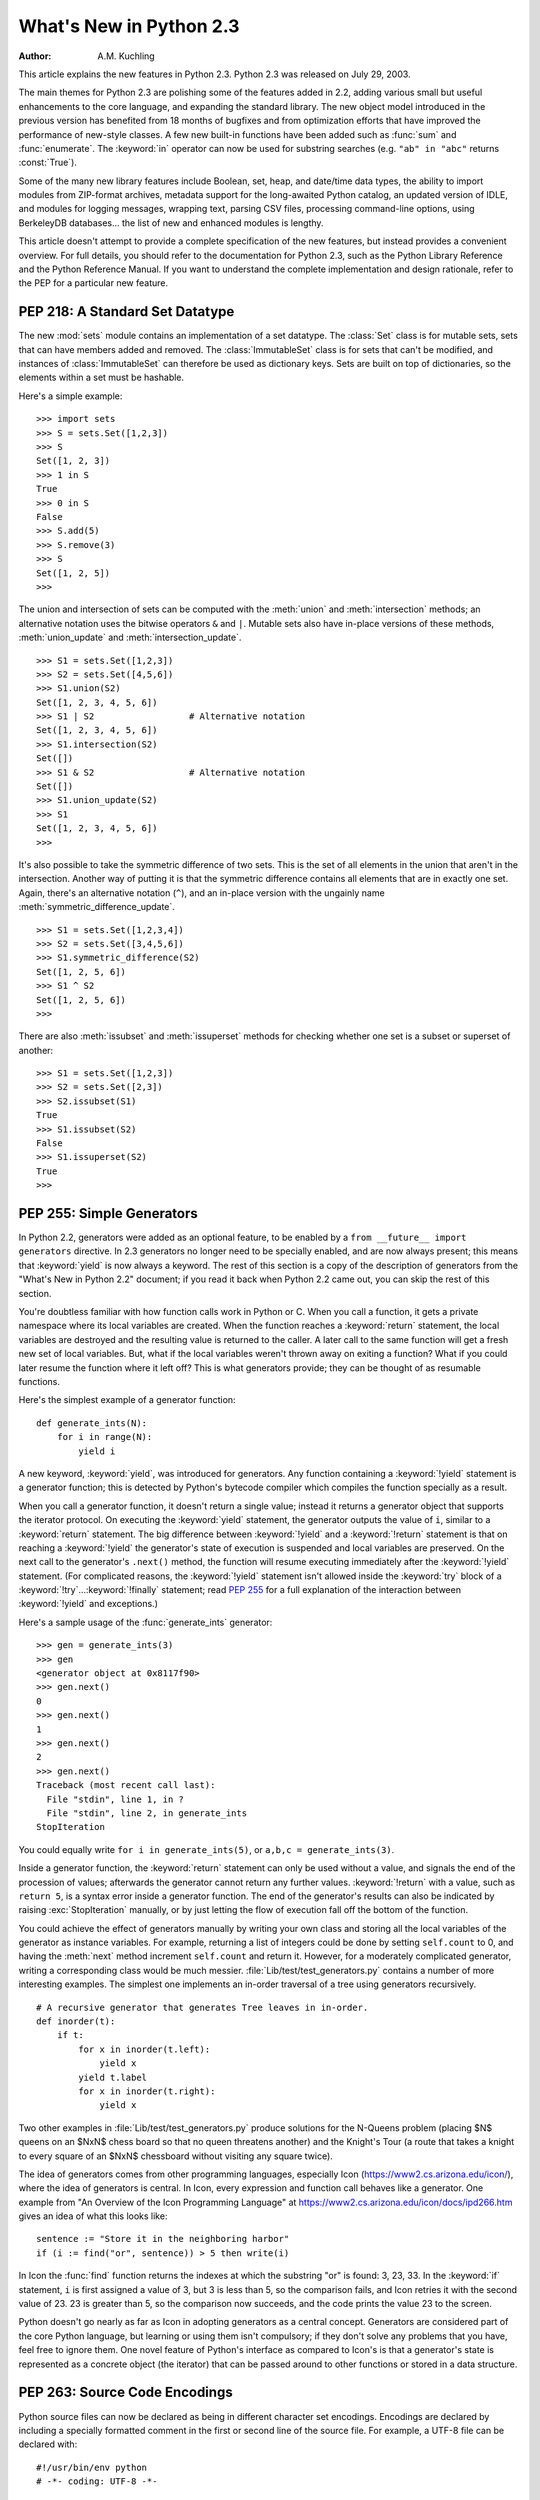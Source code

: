 ****************************
  What's New in Python 2.3
****************************

:Author: A.M. Kuchling

.. |release| replace:: 1.01

.. $Id: whatsnew23.tex 54631 2007-03-31 11:58:36Z georg.brandl $

This article explains the new features in Python 2.3.  Python 2.3 was released
on July 29, 2003.

The main themes for Python 2.3 are polishing some of the features added in 2.2,
adding various small but useful enhancements to the core language, and expanding
the standard library.  The new object model introduced in the previous version
has benefited from 18 months of bugfixes and from optimization efforts that have
improved the performance of new-style classes.  A few new built-in functions
have been added such as :func:`sum` and :func:`enumerate`.  The :keyword:`in`
operator can now be used for substring searches (e.g. ``"ab" in "abc"`` returns
:const:`True`).

Some of the many new library features include Boolean, set, heap, and date/time
data types, the ability to import modules from ZIP-format archives, metadata
support for the long-awaited Python catalog, an updated version of IDLE, and
modules for logging messages, wrapping text, parsing CSV files, processing
command-line options, using BerkeleyDB databases...  the list of new and
enhanced modules is lengthy.

This article doesn't attempt to provide a complete specification of the new
features, but instead provides a convenient overview.  For full details, you
should refer to the documentation for Python 2.3, such as the Python Library
Reference and the Python Reference Manual.  If you want to understand the
complete implementation and design rationale, refer to the PEP for a particular
new feature.

.. ======================================================================


PEP 218: A Standard Set Datatype
================================

The new :mod:`sets` module contains an implementation of a set datatype.  The
:class:`Set` class is for mutable sets, sets that can have members added and
removed.  The :class:`ImmutableSet` class is for sets that can't be modified,
and instances of :class:`ImmutableSet` can therefore be used as dictionary keys.
Sets are built on top of dictionaries, so the elements within a set must be
hashable.

Here's a simple example::

   >>> import sets
   >>> S = sets.Set([1,2,3])
   >>> S
   Set([1, 2, 3])
   >>> 1 in S
   True
   >>> 0 in S
   False
   >>> S.add(5)
   >>> S.remove(3)
   >>> S
   Set([1, 2, 5])
   >>>

The union and intersection of sets can be computed with the :meth:`union` and
:meth:`intersection` methods; an alternative notation uses the bitwise operators
``&`` and ``|``. Mutable sets also have in-place versions of these methods,
:meth:`union_update` and :meth:`intersection_update`. ::

   >>> S1 = sets.Set([1,2,3])
   >>> S2 = sets.Set([4,5,6])
   >>> S1.union(S2)
   Set([1, 2, 3, 4, 5, 6])
   >>> S1 | S2                  # Alternative notation
   Set([1, 2, 3, 4, 5, 6])
   >>> S1.intersection(S2)
   Set([])
   >>> S1 & S2                  # Alternative notation
   Set([])
   >>> S1.union_update(S2)
   >>> S1
   Set([1, 2, 3, 4, 5, 6])
   >>>

It's also possible to take the symmetric difference of two sets.  This is the
set of all elements in the union that aren't in the intersection.  Another way
of putting it is that the symmetric difference contains all elements that are in
exactly one set.  Again, there's an alternative notation (``^``), and an
in-place version with the ungainly name :meth:`symmetric_difference_update`. ::

   >>> S1 = sets.Set([1,2,3,4])
   >>> S2 = sets.Set([3,4,5,6])
   >>> S1.symmetric_difference(S2)
   Set([1, 2, 5, 6])
   >>> S1 ^ S2
   Set([1, 2, 5, 6])
   >>>

There are also :meth:`issubset` and :meth:`issuperset` methods for checking
whether one set is a subset or superset of another::

   >>> S1 = sets.Set([1,2,3])
   >>> S2 = sets.Set([2,3])
   >>> S2.issubset(S1)
   True
   >>> S1.issubset(S2)
   False
   >>> S1.issuperset(S2)
   True
   >>>


.. seealso::

   :pep:`218` - Adding a Built-In Set Object Type
      PEP written by Greg V. Wilson. Implemented by Greg V. Wilson, Alex Martelli, and
      GvR.

.. ======================================================================


.. _section-generators:

PEP 255: Simple Generators
==========================

In Python 2.2, generators were added as an optional feature, to be enabled by a
``from __future__ import generators`` directive.  In 2.3 generators no longer
need to be specially enabled, and are now always present; this means that
:keyword:`yield` is now always a keyword.  The rest of this section is a copy of
the description of generators from the "What's New in Python 2.2" document; if
you read it back when Python 2.2 came out, you can skip the rest of this
section.

You're doubtless familiar with how function calls work in Python or C. When you
call a function, it gets a private namespace where its local variables are
created.  When the function reaches a :keyword:`return` statement, the local
variables are destroyed and the resulting value is returned to the caller.  A
later call to the same function will get a fresh new set of local variables.
But, what if the local variables weren't thrown away on exiting a function?
What if you could later resume the function where it left off?  This is what
generators provide; they can be thought of as resumable functions.

Here's the simplest example of a generator function::

   def generate_ints(N):
       for i in range(N):
           yield i

A new keyword, :keyword:`yield`, was introduced for generators.  Any function
containing a :keyword:`!yield` statement is a generator function; this is
detected by Python's bytecode compiler which compiles the function specially as
a result.

When you call a generator function, it doesn't return a single value; instead it
returns a generator object that supports the iterator protocol.  On executing
the :keyword:`yield` statement, the generator outputs the value of ``i``,
similar to a :keyword:`return` statement.  The big difference between
:keyword:`!yield` and a :keyword:`!return` statement is that on reaching a
:keyword:`!yield` the generator's state of execution is suspended and local
variables are preserved.  On the next call to the generator's ``.next()``
method, the function will resume executing immediately after the
:keyword:`!yield` statement.  (For complicated reasons, the :keyword:`!yield`
statement isn't allowed inside the :keyword:`try` block of a
:keyword:`!try`...\ :keyword:`!finally` statement; read :pep:`255` for a full
explanation of the interaction between :keyword:`!yield` and exceptions.)

Here's a sample usage of the :func:`generate_ints` generator::

   >>> gen = generate_ints(3)
   >>> gen
   <generator object at 0x8117f90>
   >>> gen.next()
   0
   >>> gen.next()
   1
   >>> gen.next()
   2
   >>> gen.next()
   Traceback (most recent call last):
     File "stdin", line 1, in ?
     File "stdin", line 2, in generate_ints
   StopIteration

You could equally write ``for i in generate_ints(5)``, or ``a,b,c =
generate_ints(3)``.

Inside a generator function, the :keyword:`return` statement can only be used
without a value, and signals the end of the procession of values; afterwards the
generator cannot return any further values. :keyword:`!return` with a value, such
as ``return 5``, is a syntax error inside a generator function.  The end of the
generator's results can also be indicated by raising :exc:`StopIteration`
manually, or by just letting the flow of execution fall off the bottom of the
function.

You could achieve the effect of generators manually by writing your own class
and storing all the local variables of the generator as instance variables.  For
example, returning a list of integers could be done by setting ``self.count`` to
0, and having the :meth:`next` method increment ``self.count`` and return it.
However, for a moderately complicated generator, writing a corresponding class
would be much messier. :file:`Lib/test/test_generators.py` contains a number of
more interesting examples.  The simplest one implements an in-order traversal of
a tree using generators recursively. ::

   # A recursive generator that generates Tree leaves in in-order.
   def inorder(t):
       if t:
           for x in inorder(t.left):
               yield x
           yield t.label
           for x in inorder(t.right):
               yield x

Two other examples in :file:`Lib/test/test_generators.py` produce solutions for
the N-Queens problem (placing $N$ queens on an $NxN$ chess board so that no
queen threatens another) and the Knight's Tour (a route that takes a knight to
every square of an $NxN$ chessboard without visiting any square twice).

The idea of generators comes from other programming languages, especially Icon
(https://www2.cs.arizona.edu/icon/), where the idea of generators is central.  In
Icon, every expression and function call behaves like a generator.  One example
from "An Overview of the Icon Programming Language" at
https://www2.cs.arizona.edu/icon/docs/ipd266.htm gives an idea of what this looks
like::

   sentence := "Store it in the neighboring harbor"
   if (i := find("or", sentence)) > 5 then write(i)

In Icon the :func:`find` function returns the indexes at which the substring
"or" is found: 3, 23, 33.  In the :keyword:`if` statement, ``i`` is first
assigned a value of 3, but 3 is less than 5, so the comparison fails, and Icon
retries it with the second value of 23.  23 is greater than 5, so the comparison
now succeeds, and the code prints the value 23 to the screen.

Python doesn't go nearly as far as Icon in adopting generators as a central
concept.  Generators are considered part of the core Python language, but
learning or using them isn't compulsory; if they don't solve any problems that
you have, feel free to ignore them. One novel feature of Python's interface as
compared to Icon's is that a generator's state is represented as a concrete
object (the iterator) that can be passed around to other functions or stored in
a data structure.


.. seealso::

   :pep:`255` - Simple Generators
      Written by Neil Schemenauer, Tim Peters, Magnus Lie Hetland.  Implemented mostly
      by Neil Schemenauer and Tim Peters, with other fixes from the Python Labs crew.

.. ======================================================================


.. _section-encodings:

PEP 263: Source Code Encodings
==============================

Python source files can now be declared as being in different character set
encodings.  Encodings are declared by including a specially formatted comment in
the first or second line of the source file.  For example, a UTF-8 file can be
declared with::

   #!/usr/bin/env python
   # -*- coding: UTF-8 -*-

Without such an encoding declaration, the default encoding used is 7-bit ASCII.
Executing or importing modules that contain string literals with 8-bit
characters and have no encoding declaration will result in a
:exc:`DeprecationWarning` being signalled by Python 2.3; in 2.4 this will be a
syntax error.

The encoding declaration only affects Unicode string literals, which will be
converted to Unicode using the specified encoding.  Note that Python identifiers
are still restricted to ASCII characters, so you can't have variable names that
use characters outside of the usual alphanumerics.


.. seealso::

   :pep:`263` - Defining Python Source Code Encodings
      Written by Marc-André Lemburg and Martin von Löwis; implemented by Suzuki Hisao
      and Martin von Löwis.

.. ======================================================================


PEP 273: Importing Modules from ZIP Archives
============================================

The new :mod:`zipimport` module adds support for importing modules from a
ZIP-format archive.  You don't need to import the module explicitly; it will be
automatically imported if a ZIP archive's filename is added to ``sys.path``.
For example:

.. code-block:: shell-session

   amk@nyman:~/src/python$ unzip -l /tmp/example.zip
   Archive:  /tmp/example.zip
     Length     Date   Time    Name
    --------    ----   ----    ----
        8467  11-26-02 22:30   jwzthreading.py
    --------                   -------
        8467                   1 file
   amk@nyman:~/src/python$ ./python
   Python 2.3 (#1, Aug 1 2003, 19:54:32)
   >>> import sys
   >>> sys.path.insert(0, '/tmp/example.zip')  # Add .zip file to front of path
   >>> import jwzthreading
   >>> jwzthreading.__file__
   '/tmp/example.zip/jwzthreading.py'
   >>>

An entry in ``sys.path`` can now be the filename of a ZIP archive. The ZIP
archive can contain any kind of files, but only files named :file:`\*.py`,
:file:`\*.pyc`, or :file:`\*.pyo` can be imported.  If an archive only contains
:file:`\*.py` files, Python will not attempt to modify the archive by adding the
corresponding :file:`\*.pyc` file, meaning that if a ZIP archive doesn't contain
:file:`\*.pyc` files, importing may be rather slow.

A path within the archive can also be specified to only import from a
subdirectory; for example, the path :file:`/tmp/example.zip/lib/` would only
import from the :file:`lib/` subdirectory within the archive.


.. seealso::

   :pep:`273` - Import Modules from Zip Archives
      Written by James C. Ahlstrom,  who also provided an implementation. Python 2.3
      follows the specification in :pep:`273`,  but uses an implementation written by
      Just van Rossum  that uses the import hooks described in :pep:`302`. See section
      :ref:`section-pep302` for a description of the new import hooks.

.. ======================================================================


PEP 277: Unicode file name support for Windows NT
=================================================

On Windows NT, 2000, and XP, the system stores file names as Unicode strings.
Traditionally, Python has represented file names as byte strings, which is
inadequate because it renders some file names inaccessible.

Python now allows using arbitrary Unicode strings (within the limitations of the
file system) for all functions that expect file names, most notably the
:func:`open` built-in function. If a Unicode string is passed to
:func:`os.listdir`, Python now returns a list of Unicode strings.  A new
function, :func:`os.getcwdu`, returns the current directory as a Unicode string.

Byte strings still work as file names, and on Windows Python will transparently
convert them to Unicode using the ``mbcs`` encoding.

Other systems also allow Unicode strings as file names but convert them to byte
strings before passing them to the system, which can cause a :exc:`UnicodeError`
to be raised. Applications can test whether arbitrary Unicode strings are
supported as file names by checking :attr:`os.path.supports_unicode_filenames`,
a Boolean value.

Under MacOS, :func:`os.listdir` may now return Unicode filenames.


.. seealso::

   :pep:`277` - Unicode file name support for Windows NT
      Written by Neil Hodgson; implemented by Neil Hodgson, Martin von Löwis, and Mark
      Hammond.

.. ======================================================================


.. index::
   single: universal newlines; What's new

PEP 278: Universal Newline Support
==================================

The three major operating systems used today are Microsoft Windows, Apple's
Macintosh OS, and the various Unix derivatives.  A minor irritation of
cross-platform work  is that these three platforms all use different characters to
mark the ends of lines in text files.  Unix uses the linefeed (ASCII character
10), MacOS uses the carriage return (ASCII character 13), and Windows uses a
two-character sequence of a carriage return plus a newline.

Python's file objects can now support end of line conventions other than the
one followed by the platform on which Python is running. Opening a file with
the mode ``'U'`` or ``'rU'`` will open a file for reading in :term:`universal
newlines` mode.  All three line ending conventions will be translated to a
``'\n'`` in the strings returned by the various file methods such as
:meth:`read` and :meth:`readline`.

Universal newline support is also used when importing modules and when executing
a file with the :func:`execfile` function.  This means that Python modules can
be shared between all three operating systems without needing to convert the
line-endings.

This feature can be disabled when compiling Python by specifying the
:option:`!--without-universal-newlines` switch when running Python's
:program:`configure` script.


.. seealso::

   :pep:`278` - Universal Newline Support
      Written and implemented by Jack Jansen.

.. ======================================================================


.. _section-enumerate:

PEP 279: enumerate()
====================

A new built-in function, :func:`enumerate`, will make certain loops a bit
clearer.  ``enumerate(thing)``, where *thing* is either an iterator or a
sequence, returns an iterator that will return ``(0, thing[0])``, ``(1,
thing[1])``, ``(2, thing[2])``, and so forth.

A common idiom to change every element of a list looks like this::

   for i in range(len(L)):
       item = L[i]
       # ... compute some result based on item ...
       L[i] = result

This can be rewritten using :func:`enumerate` as::

   for i, item in enumerate(L):
       # ... compute some result based on item ...
       L[i] = result


.. seealso::

   :pep:`279` - The enumerate() built-in function
      Written and implemented by Raymond D. Hettinger.

.. ======================================================================


PEP 282: The logging Package
============================

A standard package for writing logs, :mod:`logging`, has been added to Python
2.3.  It provides a powerful and flexible mechanism for generating logging
output which can then be filtered and processed in various ways.  A
configuration file written in a standard format can be used to control the
logging behavior of a program.  Python includes handlers that will write log
records to standard error or to a file or socket, send them to the system log,
or even e-mail them to a particular address; of course, it's also possible to
write your own handler classes.

The :class:`Logger` class is the primary class. Most application code will deal
with one or more :class:`Logger` objects, each one used by a particular
subsystem of the application. Each :class:`Logger` is identified by a name, and
names are organized into a hierarchy using ``.``  as the component separator.
For example, you might have :class:`Logger` instances named ``server``,
``server.auth`` and ``server.network``.  The latter two instances are below
``server`` in the hierarchy.  This means that if you turn up the verbosity for
``server`` or direct ``server`` messages to a different handler, the changes
will also apply to records logged to ``server.auth`` and ``server.network``.
There's also a root :class:`Logger` that's the parent of all other loggers.

For simple uses, the :mod:`logging` package contains some convenience functions
that always use the root log::

   import logging

   logging.debug('Debugging information')
   logging.info('Informational message')
   logging.warning('Warning:config file %s not found', 'server.conf')
   logging.error('Error occurred')
   logging.critical('Critical error -- shutting down')

This produces the following output::

   WARNING:root:Warning:config file server.conf not found
   ERROR:root:Error occurred
   CRITICAL:root:Critical error -- shutting down

In the default configuration, informational and debugging messages are
suppressed and the output is sent to standard error.  You can enable the display
of informational and debugging messages by calling the :meth:`setLevel` method
on the root logger.

Notice the :func:`warning` call's use of string formatting operators; all of the
functions for logging messages take the arguments ``(msg, arg1, arg2, ...)`` and
log the string resulting from ``msg % (arg1, arg2, ...)``.

There's also an :func:`exception` function that records the most recent
traceback.  Any of the other functions will also record the traceback if you
specify a true value for the keyword argument *exc_info*. ::

   def f():
       try:    1/0
       except: logging.exception('Problem recorded')

   f()

This produces the following output::

   ERROR:root:Problem recorded
   Traceback (most recent call last):
     File "t.py", line 6, in f
       1/0
   ZeroDivisionError: integer division or modulo by zero

Slightly more advanced programs will use a logger other than the root logger.
The ``getLogger(name)`` function is used to get a particular log, creating
it if it doesn't exist yet. ``getLogger(None)`` returns the root logger. ::

   log = logging.getLogger('server')
    ...
   log.info('Listening on port %i', port)
    ...
   log.critical('Disk full')
    ...

Log records are usually propagated up the hierarchy, so a message logged to
``server.auth`` is also seen by ``server`` and ``root``, but a :class:`Logger`
can prevent this by setting its :attr:`propagate` attribute to :const:`False`.

There are more classes provided by the :mod:`logging` package that can be
customized.  When a :class:`Logger` instance is told to log a message, it
creates a :class:`LogRecord` instance that is sent to any number of different
:class:`Handler` instances.  Loggers and handlers can also have an attached list
of filters, and each filter can cause the :class:`LogRecord` to be ignored or
can modify the record before passing it along.  When they're finally output,
:class:`LogRecord` instances are converted to text by a :class:`Formatter`
class.  All of these classes can be replaced by your own specially written
classes.

With all of these features the :mod:`logging` package should provide enough
flexibility for even the most complicated applications.  This is only an
incomplete overview of its features, so please see the package's reference
documentation for all of the details.  Reading :pep:`282` will also be helpful.


.. seealso::

   :pep:`282` - A Logging System
      Written by Vinay Sajip and Trent Mick; implemented by Vinay Sajip.

.. ======================================================================


.. _section-bool:

PEP 285: A Boolean Type
=======================

A Boolean type was added to Python 2.3.  Two new constants were added to the
:mod:`__builtin__` module, :const:`True` and :const:`False`.  (:const:`True` and
:const:`False` constants were added to the built-ins in Python 2.2.1, but the
2.2.1 versions are simply set to integer values of 1 and 0 and aren't a
different type.)

The type object for this new type is named :class:`bool`; the constructor for it
takes any Python value and converts it to :const:`True` or :const:`False`. ::

   >>> bool(1)
   True
   >>> bool(0)
   False
   >>> bool([])
   False
   >>> bool( (1,) )
   True

Most of the standard library modules and built-in functions have been changed to
return Booleans. ::

   >>> obj = []
   >>> hasattr(obj, 'append')
   True
   >>> isinstance(obj, list)
   True
   >>> isinstance(obj, tuple)
   False

Python's Booleans were added with the primary goal of making code clearer.  For
example, if you're reading a function and encounter the statement ``return 1``,
you might wonder whether the ``1`` represents a Boolean truth value, an index,
or a coefficient that multiplies some other quantity.  If the statement is
``return True``, however, the meaning of the return value is quite clear.

Python's Booleans were *not* added for the sake of strict type-checking.  A very
strict language such as Pascal would also prevent you performing arithmetic with
Booleans, and would require that the expression in an :keyword:`if` statement
always evaluate to a Boolean result.  Python is not this strict and never will
be, as :pep:`285` explicitly says.  This means you can still use any expression
in an :keyword:`!if` statement, even ones that evaluate to a list or tuple or
some random object.  The Boolean type is a subclass of the :class:`int` class so
that arithmetic using a Boolean still works. ::

   >>> True + 1
   2
   >>> False + 1
   1
   >>> False * 75
   0
   >>> True * 75
   75

To sum up :const:`True` and :const:`False` in a sentence: they're alternative
ways to spell the integer values 1 and 0, with the single difference that
:func:`str` and :func:`repr` return the strings ``'True'`` and ``'False'``
instead of ``'1'`` and ``'0'``.


.. seealso::

   :pep:`285` - Adding a bool type
      Written and implemented by GvR.

.. ======================================================================


PEP 293: Codec Error Handling Callbacks
=======================================

When encoding a Unicode string into a byte string, unencodable characters may be
encountered.  So far, Python has allowed specifying the error processing as
either "strict" (raising :exc:`UnicodeError`), "ignore" (skipping the
character), or "replace" (using a question mark in the output string), with
"strict" being the default behavior. It may be desirable to specify alternative
processing of such errors, such as inserting an XML character reference or HTML
entity reference into the converted string.

Python now has a flexible framework to add different processing strategies.  New
error handlers can be added with :func:`codecs.register_error`, and codecs then
can access the error handler with :func:`codecs.lookup_error`. An equivalent C
API has been added for codecs written in C. The error handler gets the necessary
state information such as the string being converted, the position in the string
where the error was detected, and the target encoding.  The handler can then
either raise an exception or return a replacement string.

Two additional error handlers have been implemented using this framework:
"backslashreplace" uses Python backslash quoting to represent unencodable
characters and "xmlcharrefreplace" emits XML character references.


.. seealso::

   :pep:`293` - Codec Error Handling Callbacks
      Written and implemented by Walter Dörwald.

.. ======================================================================


.. _section-pep301:

PEP 301: Package Index and Metadata for Distutils
=================================================

Support for the long-requested Python catalog makes its first appearance in 2.3.

The heart of the catalog is the new Distutils :command:`register` command.
Running ``python setup.py register`` will collect the metadata describing a
package, such as its name, version, maintainer, description, &c., and send it to
a central catalog server.  The resulting catalog is available from
https://pypi.org.

To make the catalog a bit more useful, a new optional *classifiers* keyword
argument has been added to the Distutils :func:`setup` function.  A list of
`Trove <http://catb.org/~esr/trove/>`_-style strings can be supplied to help
classify the software.

Here's an example :file:`setup.py` with classifiers, written to be compatible
with older versions of the Distutils::

   from distutils import core
   kw = {'name': "Quixote",
         'version': "0.5.1",
         'description': "A highly Pythonic Web application framework",
         # ...
         }

   if (hasattr(core, 'setup_keywords') and
       'classifiers' in core.setup_keywords):
       kw['classifiers'] = \
           ['Topic :: Internet :: WWW/HTTP :: Dynamic Content',
            'Environment :: No Input/Output (Daemon)',
            'Intended Audience :: Developers'],

   core.setup(**kw)

The full list of classifiers can be obtained by running  ``python setup.py
register --list-classifiers``.


.. seealso::

   :pep:`301` - Package Index and Metadata for Distutils
      Written and implemented by Richard Jones.

.. ======================================================================


.. _section-pep302:

PEP 302: New Import Hooks
=========================

While it's been possible to write custom import hooks ever since the
:mod:`ihooks` module was introduced in Python 1.3, no one has ever been really
happy with it because writing new import hooks is difficult and messy.  There
have been various proposed alternatives such as the :mod:`imputil` and :mod:`iu`
modules, but none of them has ever gained much acceptance, and none of them were
easily usable from C code.

:pep:`302` borrows ideas from its predecessors, especially from Gordon
McMillan's :mod:`iu` module.  Three new items  are added to the :mod:`sys`
module:

* ``sys.path_hooks`` is a list of callable objects; most  often they'll be
  classes.  Each callable takes a string containing a path and either returns an
  importer object that will handle imports from this path or raises an
  :exc:`ImportError` exception if it can't handle this path.

* ``sys.path_importer_cache`` caches importer objects for each path, so
  ``sys.path_hooks`` will only need to be traversed once for each path.

* ``sys.meta_path`` is a list of importer objects that will be traversed before
  ``sys.path`` is checked.  This list is initially empty, but user code can add
  objects to it.  Additional built-in and frozen modules can be imported by an
  object added to this list.

Importer objects must have a single method, ``find_module(fullname,
path=None)``.  *fullname* will be a module or package name, e.g. ``string`` or
``distutils.core``.  :meth:`!find_module` must return a loader object that has a
single method, ``load_module(fullname)``, that creates and returns the
corresponding module object.

Pseudo-code for Python's new import logic, therefore, looks something like this
(simplified a bit; see :pep:`302` for the full details)::

   for mp in sys.meta_path:
       loader = mp(fullname)
       if loader is not None:
           <module> = loader.load_module(fullname)

   for path in sys.path:
       for hook in sys.path_hooks:
           try:
               importer = hook(path)
           except ImportError:
               # ImportError, so try the other path hooks
               pass
           else:
               loader = importer.find_module(fullname)
               <module> = loader.load_module(fullname)

   # Not found!
   raise ImportError


.. seealso::

   :pep:`302` - New Import Hooks
      Written by Just van Rossum and Paul Moore. Implemented by Just van Rossum.

.. ======================================================================


.. _section-pep305:

PEP 305: Comma-separated Files
==============================

Comma-separated files are a format frequently used for exporting data from
databases and spreadsheets.  Python 2.3 adds a parser for comma-separated files.

Comma-separated format is deceptively simple at first glance::

   Costs,150,200,3.95

Read a line and call ``line.split(',')``: what could be simpler? But toss in
string data that can contain commas, and things get more complicated::

   "Costs",150,200,3.95,"Includes taxes, shipping, and sundry items"

A big ugly regular expression can parse this, but using the new  :mod:`csv`
package is much simpler::

   import csv

   input = open('datafile', 'rb')
   reader = csv.reader(input)
   for line in reader:
       print line

The :func:`reader` function takes a number of different options. The field
separator isn't limited to the comma and can be changed to any character, and so
can the quoting and line-ending characters.

Different dialects of comma-separated files can be defined and registered;
currently there are two dialects, both used by Microsoft Excel. A separate
:class:`csv.writer` class will generate comma-separated files from a succession
of tuples or lists, quoting strings that contain the delimiter.


.. seealso::

   :pep:`305` - CSV File API
      Written and implemented  by Kevin Altis, Dave Cole, Andrew McNamara, Skip
      Montanaro, Cliff Wells.

.. ======================================================================


.. _section-pep307:

PEP 307: Pickle Enhancements
============================

The :mod:`pickle` and :mod:`cPickle` modules received some attention during the
2.3 development cycle.  In 2.2, new-style classes could be pickled without
difficulty, but they weren't pickled very compactly; :pep:`307` quotes a trivial
example where a new-style class results in a pickled string three times longer
than that for a classic class.

The solution was to invent a new pickle protocol.  The :func:`pickle.dumps`
function has supported a text-or-binary flag  for a long time.  In 2.3, this
flag is redefined from a Boolean to an integer: 0 is the old text-mode pickle
format, 1 is the old binary format, and now 2 is a new 2.3-specific format.  A
new constant, :const:`pickle.HIGHEST_PROTOCOL`, can be used to select the
fanciest protocol available.

Unpickling is no longer considered a safe operation.  2.2's :mod:`pickle`
provided hooks for trying to prevent unsafe classes from being unpickled
(specifically, a :attr:`__safe_for_unpickling__` attribute), but none of this
code was ever audited and therefore it's all been ripped out in 2.3.  You should
not unpickle untrusted data in any version of Python.

To reduce the pickling overhead for new-style classes, a new interface for
customizing pickling was added using three special methods:
:meth:`__getstate__`, :meth:`__setstate__`, and :meth:`__getnewargs__`.  Consult
:pep:`307` for the full semantics  of these methods.

As a way to compress pickles yet further, it's now possible to use integer codes
instead of long strings to identify pickled classes. The Python Software
Foundation will maintain a list of standardized codes; there's also a range of
codes for private use.  Currently no codes have been specified.


.. seealso::

   :pep:`307` - Extensions to the pickle protocol
      Written and implemented  by Guido van Rossum and Tim Peters.

.. ======================================================================


.. _section-slices:

Extended Slices
===============

Ever since Python 1.4, the slicing syntax has supported an optional third "step"
or "stride" argument.  For example, these are all legal Python syntax:
``L[1:10:2]``, ``L[:-1:1]``, ``L[::-1]``.  This was added to Python at the
request of the developers of Numerical Python, which uses the third argument
extensively.  However, Python's built-in list, tuple, and string sequence types
have never supported this feature, raising a :exc:`TypeError` if you tried it.
Michael Hudson contributed a patch to fix this shortcoming.

For example, you can now easily extract the elements of a list that have even
indexes::

   >>> L = range(10)
   >>> L[::2]
   [0, 2, 4, 6, 8]

Negative values also work to make a copy of the same list in reverse order::

   >>> L[::-1]
   [9, 8, 7, 6, 5, 4, 3, 2, 1, 0]

This also works for tuples, arrays, and strings::

   >>> s='abcd'
   >>> s[::2]
   'ac'
   >>> s[::-1]
   'dcba'

If you have a mutable sequence such as a list or an array you can assign to or
delete an extended slice, but there are some differences between assignment to
extended and regular slices.  Assignment to a regular slice can be used to
change the length of the sequence::

   >>> a = range(3)
   >>> a
   [0, 1, 2]
   >>> a[1:3] = [4, 5, 6]
   >>> a
   [0, 4, 5, 6]

Extended slices aren't this flexible.  When assigning to an extended slice, the
list on the right hand side of the statement must contain the same number of
items as the slice it is replacing::

   >>> a = range(4)
   >>> a
   [0, 1, 2, 3]
   >>> a[::2]
   [0, 2]
   >>> a[::2] = [0, -1]
   >>> a
   [0, 1, -1, 3]
   >>> a[::2] = [0,1,2]
   Traceback (most recent call last):
     File "<stdin>", line 1, in ?
   ValueError: attempt to assign sequence of size 3 to extended slice of size 2

Deletion is more straightforward::

   >>> a = range(4)
   >>> a
   [0, 1, 2, 3]
   >>> a[::2]
   [0, 2]
   >>> del a[::2]
   >>> a
   [1, 3]

One can also now pass slice objects to the :meth:`__getitem__` methods of the
built-in sequences::

   >>> range(10).__getitem__(slice(0, 5, 2))
   [0, 2, 4]

Or use slice objects directly in subscripts::

   >>> range(10)[slice(0, 5, 2)]
   [0, 2, 4]

To simplify implementing sequences that support extended slicing, slice objects
now have a method ``indices(length)`` which, given the length of a sequence,
returns a ``(start, stop, step)`` tuple that can be passed directly to
:func:`range`. :meth:`indices` handles omitted and out-of-bounds indices in a
manner consistent with regular slices (and this innocuous phrase hides a welter
of confusing details!).  The method is intended to be used like this::

   class FakeSeq:
       ...
       def calc_item(self, i):
           ...
       def __getitem__(self, item):
           if isinstance(item, slice):
               indices = item.indices(len(self))
               return FakeSeq([self.calc_item(i) for i in range(*indices)])
           else:
               return self.calc_item(i)

From this example you can also see that the built-in :class:`slice` object is
now the type object for the slice type, and is no longer a function.  This is
consistent with Python 2.2, where :class:`int`, :class:`str`, etc., underwent
the same change.

.. ======================================================================


Other Language Changes
======================

Here are all of the changes that Python 2.3 makes to the core Python language.

* The :keyword:`yield` statement is now always a keyword, as described in
  section :ref:`section-generators` of this document.

* A new built-in function :func:`enumerate` was added, as described in section
  :ref:`section-enumerate` of this document.

* Two new constants, :const:`True` and :const:`False` were added along with the
  built-in :class:`bool` type, as described in section :ref:`section-bool` of this
  document.

* The :func:`int` type constructor will now return a long integer instead of
  raising an :exc:`OverflowError` when a string or floating-point number is too
  large to fit into an integer.  This can lead to the paradoxical result that
  ``isinstance(int(expression), int)`` is false, but that seems unlikely to cause
  problems in practice.

* Built-in types now support the extended slicing syntax, as described in
  section :ref:`section-slices` of this document.

* A new built-in function, ``sum(iterable, start=0)``,  adds up the numeric
  items in the iterable object and returns their sum.  :func:`sum` only accepts
  numbers, meaning that you can't use it to concatenate a bunch of strings.
  (Contributed by Alex Martelli.)

* ``list.insert(pos, value)`` used to  insert *value* at the front of the list
  when *pos* was negative.  The behaviour has now been changed to be consistent
  with slice indexing, so when *pos* is -1 the value will be inserted before the
  last element, and so forth.

* ``list.index(value)``, which searches for *value*  within the list and returns
  its index, now takes optional  *start* and *stop* arguments to limit the search
  to  only part of the list.

* Dictionaries have a new method, ``pop(key[, *default*])``, that returns
  the value corresponding to *key* and removes that key/value pair from the
  dictionary.  If the requested key isn't present in the dictionary, *default* is
  returned if it's specified and :exc:`KeyError` raised if it isn't. ::

     >>> d = {1:2}
     >>> d
     {1: 2}
     >>> d.pop(4)
     Traceback (most recent call last):
       File "stdin", line 1, in ?
     KeyError: 4
     >>> d.pop(1)
     2
     >>> d.pop(1)
     Traceback (most recent call last):
       File "stdin", line 1, in ?
     KeyError: 'pop(): dictionary is empty'
     >>> d
     {}
     >>>

  There's also a new class method,  ``dict.fromkeys(iterable, value)``, that
  creates a dictionary with keys taken from the supplied iterator *iterable* and
  all values set to *value*, defaulting to ``None``.

  (Patches contributed by Raymond Hettinger.)

  Also, the :func:`dict` constructor now accepts keyword arguments to simplify
  creating small dictionaries::

     >>> dict(red=1, blue=2, green=3, black=4)
     {'blue': 2, 'black': 4, 'green': 3, 'red': 1}

  (Contributed by Just van Rossum.)

* The :keyword:`assert` statement no longer checks the ``__debug__`` flag, so
  you can no longer disable assertions by assigning to ``__debug__``. Running
  Python with the :option:`-O` switch will still generate code that doesn't
  execute any assertions.

* Most type objects are now callable, so you can use them to create new objects
  such as functions, classes, and modules.  (This means that the :mod:`new` module
  can be deprecated in a future Python version, because you can now use the type
  objects available in the :mod:`types` module.) For example, you can create a new
  module object with the following code:

  ::

     >>> import types
     >>> m = types.ModuleType('abc','docstring')
     >>> m
     <module 'abc' (built-in)>
     >>> m.__doc__
     'docstring'

* A new warning, :exc:`PendingDeprecationWarning` was added to indicate features
  which are in the process of being deprecated.  The warning will *not* be printed
  by default.  To check for use of features that will be deprecated in the future,
  supply :option:`-Walways::PendingDeprecationWarning:: <-W>` on the command line or
  use :func:`warnings.filterwarnings`.

* The process of deprecating string-based exceptions, as in ``raise "Error
  occurred"``, has begun.  Raising a string will now trigger
  :exc:`PendingDeprecationWarning`.

* Using ``None`` as a variable name will now result in a :exc:`SyntaxWarning`
  warning.  In a future version of Python, ``None`` may finally become a keyword.

* The :meth:`xreadlines` method of file objects, introduced in Python 2.1, is no
  longer necessary because files now behave as their own iterator.
  :meth:`xreadlines` was originally introduced as a faster way to loop over all
  the lines in a file, but now you can simply write ``for line in file_obj``.
  File objects also have a new read-only :attr:`encoding` attribute that gives the
  encoding used by the file; Unicode strings written to the file will be
  automatically  converted to bytes using the given encoding.

* The method resolution order used by new-style classes has changed, though
  you'll only notice the difference if you have a really complicated inheritance
  hierarchy.  Classic classes are unaffected by this change.  Python 2.2
  originally used a topological sort of a class's ancestors, but 2.3 now uses the
  C3 algorithm as described in the paper `"A Monotonic Superclass Linearization
  for Dylan" <https://citeseerx.ist.psu.edu/viewdoc/summary?doi=10.1.1.19.3910>`_. To
  understand the motivation for this change,  read Michele Simionato's article
  `"Python 2.3 Method Resolution Order" <http://www.phyast.pitt.edu/~micheles/mro.html>`_, or
  read the thread on python-dev starting with the message at
  https://mail.python.org/pipermail/python-dev/2002-October/029035.html. Samuele
  Pedroni first pointed out the problem and also implemented the fix by coding the
  C3 algorithm.

* Python runs multithreaded programs by switching between threads after
  executing N bytecodes.  The default value for N has been increased from 10 to
  100 bytecodes, speeding up single-threaded applications by reducing the
  switching overhead.  Some multithreaded applications may suffer slower response
  time, but that's easily fixed by setting the limit back to a lower number using
  ``sys.setcheckinterval(N)``. The limit can be retrieved with the new
  :func:`sys.getcheckinterval` function.

* One minor but far-reaching change is that the names of extension types defined
  by the modules included with Python now contain the module and a ``'.'`` in
  front of the type name.  For example, in Python 2.2, if you created a socket and
  printed its :attr:`__class__`, you'd get this output::

     >>> s = socket.socket()
     >>> s.__class__
     <type 'socket'>

  In 2.3, you get this::

     >>> s.__class__
     <type '_socket.socket'>

* One of the noted incompatibilities between old- and new-style classes has been
  removed: you can now assign to the :attr:`~definition.__name__` and :attr:`~class.__bases__`
  attributes of new-style classes.  There are some restrictions on what can be
  assigned to :attr:`~class.__bases__` along the lines of those relating to assigning to
  an instance's :attr:`~instance.__class__` attribute.

.. ======================================================================


String Changes
--------------

* The :keyword:`in` operator now works differently for strings. Previously, when
  evaluating ``X in Y`` where *X* and *Y* are strings, *X* could only be a single
  character. That's now changed; *X* can be a string of any length, and ``X in Y``
  will return :const:`True` if *X* is a substring of *Y*.  If *X* is the empty
  string, the result is always :const:`True`. ::

     >>> 'ab' in 'abcd'
     True
     >>> 'ad' in 'abcd'
     False
     >>> '' in 'abcd'
     True

  Note that this doesn't tell you where the substring starts; if you need that
  information, use the :meth:`find` string method.

* The :meth:`strip`, :meth:`lstrip`, and :meth:`rstrip` string methods now have
  an optional argument for specifying the characters to strip.  The default is
  still to remove all whitespace characters::

     >>> '   abc '.strip()
     'abc'
     >>> '><><abc<><><>'.strip('<>')
     'abc'
     >>> '><><abc<><><>\n'.strip('<>')
     'abc<><><>\n'
     >>> u'\u4000\u4001abc\u4000'.strip(u'\u4000')
     u'\u4001abc'
     >>>

  (Suggested by Simon Brunning and implemented by Walter Dörwald.)

* The :meth:`startswith` and :meth:`endswith` string methods now accept negative
  numbers for the *start* and *end* parameters.

* Another new string method is :meth:`zfill`, originally a function in the
  :mod:`string` module.  :meth:`zfill` pads a numeric string with zeros on the
  left until it's the specified width. Note that the ``%`` operator is still more
  flexible and powerful than :meth:`zfill`. ::

     >>> '45'.zfill(4)
     '0045'
     >>> '12345'.zfill(4)
     '12345'
     >>> 'goofy'.zfill(6)
     '0goofy'

  (Contributed by Walter Dörwald.)

* A new type object, :class:`basestring`, has been added. Both 8-bit strings and
  Unicode strings inherit from this type, so ``isinstance(obj, basestring)`` will
  return :const:`True` for either kind of string.  It's a completely abstract
  type, so you can't create :class:`basestring` instances.

* Interned strings are no longer immortal and will now be garbage-collected in
  the usual way when the only reference to them is from the internal dictionary of
  interned strings.  (Implemented by Oren Tirosh.)

.. ======================================================================


Optimizations
-------------

* The creation of new-style class instances has been made much faster; they're
  now faster than classic classes!

* The :meth:`sort` method of list objects has been extensively rewritten by Tim
  Peters, and the implementation is significantly faster.

* Multiplication of large long integers is now much faster thanks to an
  implementation of Karatsuba multiplication, an algorithm that scales better than
  the O(n\*n) required for the grade-school multiplication algorithm.  (Original
  patch by Christopher A. Craig, and significantly reworked by Tim Peters.)

* The ``SET_LINENO`` opcode is now gone.  This may provide a small speed
  increase, depending on your compiler's idiosyncrasies. See section
  :ref:`23section-other` for a longer explanation. (Removed by Michael Hudson.)

* :func:`xrange` objects now have their own iterator, making ``for i in
  xrange(n)`` slightly faster than ``for i in range(n)``.  (Patch by Raymond
  Hettinger.)

* A number of small rearrangements have been made in various hotspots to improve
  performance, such as inlining a function or removing some code.  (Implemented
  mostly by GvR, but lots of people have contributed single changes.)

The net result of the 2.3 optimizations is that Python 2.3 runs the  pystone
benchmark around 25% faster than Python 2.2.

.. ======================================================================


New, Improved, and Deprecated Modules
=====================================

As usual, Python's standard library received a number of enhancements and bug
fixes.  Here's a partial list of the most notable changes, sorted alphabetically
by module name. Consult the :file:`Misc/NEWS` file in the source tree for a more
complete list of changes, or look through the CVS logs for all the details.

* The :mod:`array` module now supports arrays of Unicode characters using the
  ``'u'`` format character.  Arrays also now support using the ``+=`` assignment
  operator to add another array's contents, and the ``*=`` assignment operator to
  repeat an array. (Contributed by Jason Orendorff.)

* The :mod:`bsddb` module has been replaced by version 4.1.6 of the `PyBSDDB
  <https://pybsddb.sourceforge.net>`_ package, providing a more complete interface
  to the transactional features of the BerkeleyDB library.

  The old version of the module has been renamed to  :mod:`bsddb185` and is no
  longer built automatically; you'll  have to edit :file:`Modules/Setup` to enable
  it.  Note that the new :mod:`bsddb` package is intended to be compatible with
  the  old module, so be sure to file bugs if you discover any incompatibilities.
  When upgrading to Python 2.3, if the new interpreter is compiled with a new
  version of  the underlying BerkeleyDB library, you will almost certainly have to
  convert your database files to the new version.  You can do this fairly easily
  with the new scripts :file:`db2pickle.py` and :file:`pickle2db.py` which you
  will find in the distribution's :file:`Tools/scripts` directory.  If you've
  already been using the PyBSDDB package and importing it as :mod:`bsddb3`, you
  will have to change your ``import`` statements to import it as :mod:`bsddb`.

* The new :mod:`bz2` module is an interface to the bz2 data compression library.
  bz2-compressed data is usually smaller than  corresponding
  :mod:`zlib`\ -compressed data. (Contributed by Gustavo Niemeyer.)

* A set of standard date/time types has been added in the new :mod:`datetime`
  module.  See the following section for more details.

* The Distutils :class:`Extension` class now supports an extra constructor
  argument named *depends* for listing additional source files that an extension
  depends on.  This lets Distutils recompile the module if any of the dependency
  files are modified.  For example, if :file:`sampmodule.c` includes the header
  file :file:`sample.h`, you would create the :class:`Extension` object like
  this::

     ext = Extension("samp",
                     sources=["sampmodule.c"],
                     depends=["sample.h"])

  Modifying :file:`sample.h` would then cause the module to be recompiled.
  (Contributed by Jeremy Hylton.)

* Other minor changes to Distutils: it now checks for the :envvar:`CC`,
  :envvar:`CFLAGS`, :envvar:`CPP`, :envvar:`LDFLAGS`, and :envvar:`CPPFLAGS`
  environment variables, using them to override the settings in Python's
  configuration (contributed by Robert Weber).

* Previously the :mod:`doctest` module would only search the docstrings of
  public methods and functions for test cases, but it now also examines private
  ones as well.  The :func:`DocTestSuite` function creates a
  :class:`unittest.TestSuite` object from a set of :mod:`doctest` tests.

* The new ``gc.get_referents(object)`` function returns a list of all the
  objects referenced by *object*.

* The :mod:`getopt` module gained a new function, :func:`gnu_getopt`, that
  supports the same arguments as the existing :func:`getopt` function but uses
  GNU-style scanning mode. The existing :func:`getopt` stops processing options as
  soon as a non-option argument is encountered, but in GNU-style mode processing
  continues, meaning that options and arguments can be mixed.  For example::

     >>> getopt.getopt(['-f', 'filename', 'output', '-v'], 'f:v')
     ([('-f', 'filename')], ['output', '-v'])
     >>> getopt.gnu_getopt(['-f', 'filename', 'output', '-v'], 'f:v')
     ([('-f', 'filename'), ('-v', '')], ['output'])

  (Contributed by Peter Åstrand.)

* The :mod:`grp`, :mod:`pwd`, and :mod:`resource` modules now return enhanced
  tuples::

     >>> import grp
     >>> g = grp.getgrnam('amk')
     >>> g.gr_name, g.gr_gid
     ('amk', 500)

* The :mod:`gzip` module can now handle files exceeding 2 GiB.

* The new :mod:`heapq` module contains an implementation of a heap queue
  algorithm.  A heap is an array-like data structure that keeps items in a
  partially sorted order such that, for every index *k*, ``heap[k] <=
  heap[2*k+1]`` and ``heap[k] <= heap[2*k+2]``.  This makes it quick to remove the
  smallest item, and inserting a new item while maintaining the heap property is
  O(lg n).  (See https://xlinux.nist.gov/dads//HTML/priorityque.html for more
  information about the priority queue data structure.)

  The :mod:`heapq` module provides :func:`heappush` and :func:`heappop` functions
  for adding and removing items while maintaining the heap property on top of some
  other mutable Python sequence type.  Here's an example that uses a Python list::

     >>> import heapq
     >>> heap = []
     >>> for item in [3, 7, 5, 11, 1]:
     ...    heapq.heappush(heap, item)
     ...
     >>> heap
     [1, 3, 5, 11, 7]
     >>> heapq.heappop(heap)
     1
     >>> heapq.heappop(heap)
     3
     >>> heap
     [5, 7, 11]

  (Contributed by Kevin O'Connor.)

* The IDLE integrated development environment has been updated using the code
  from the IDLEfork project (https://idlefork.sourceforge.net).  The most notable feature is
  that the code being developed is now executed in a subprocess, meaning that
  there's no longer any need for manual ``reload()`` operations. IDLE's core code
  has been incorporated into the standard library as the :mod:`idlelib` package.

* The :mod:`imaplib` module now supports IMAP over SSL. (Contributed by Piers
  Lauder and Tino Lange.)

* The :mod:`itertools` contains a number of useful functions for use with
  iterators, inspired by various functions provided by the ML and Haskell
  languages.  For example, ``itertools.ifilter(predicate, iterator)`` returns all
  elements in the iterator for which the function :func:`predicate` returns
  :const:`True`, and ``itertools.repeat(obj, N)`` returns ``obj`` *N* times.
  There are a number of other functions in the module; see the package's reference
  documentation for details.
  (Contributed by Raymond Hettinger.)

* Two new functions in the :mod:`math` module, ``degrees(rads)`` and
  ``radians(degs)``, convert between radians and degrees.  Other functions in
  the :mod:`math` module such as :func:`math.sin` and :func:`math.cos` have always
  required input values measured in radians.  Also, an optional *base* argument
  was added to :func:`math.log` to make it easier to compute logarithms for bases
  other than ``e`` and ``10``.  (Contributed by Raymond Hettinger.)

* Several new POSIX functions (:func:`getpgid`, :func:`killpg`, :func:`lchown`,
  :func:`loadavg`, :func:`major`, :func:`makedev`, :func:`minor`, and
  :func:`mknod`) were added to the :mod:`posix` module that underlies the
  :mod:`os` module. (Contributed by Gustavo Niemeyer, Geert Jansen, and Denis S.
  Otkidach.)

* In the :mod:`os` module, the :func:`\*stat` family of functions can now report
  fractions of a second in a timestamp.  Such time stamps are represented as
  floats, similar to the value returned by :func:`time.time`.

  During testing, it was found that some applications will break if time stamps
  are floats.  For compatibility, when using the tuple interface of the
  :class:`stat_result` time stamps will be represented as integers. When using
  named fields (a feature first introduced in Python 2.2), time stamps are still
  represented as integers, unless :func:`os.stat_float_times` is invoked to enable
  float return values::

     >>> os.stat("/tmp").st_mtime
     1034791200
     >>> os.stat_float_times(True)
     >>> os.stat("/tmp").st_mtime
     1034791200.6335014

  In Python 2.4, the default will change to always returning floats.

  Application developers should enable this feature only if all their libraries
  work properly when confronted with floating point time stamps, or if they use
  the tuple API. If used, the feature should be activated on an application level
  instead of trying to enable it on a per-use basis.

* The :mod:`optparse` module contains a new parser for command-line arguments
  that can convert option values to a particular Python type  and will
  automatically generate a usage message.  See the following section for  more
  details.

* The old and never-documented :mod:`linuxaudiodev` module has been deprecated,
  and a new version named :mod:`!ossaudiodev` has been added.  The module was
  renamed because the OSS sound drivers can be used on platforms other than Linux,
  and the interface has also been tidied and brought up to date in various ways.
  (Contributed by Greg Ward and Nicholas FitzRoy-Dale.)

* The new :mod:`platform` module contains a number of functions that try to
  determine various properties of the platform you're running on.  There are
  functions for getting the architecture, CPU type, the Windows OS version, and
  even the Linux distribution version. (Contributed by Marc-André Lemburg.)

* The parser objects provided by the :mod:`pyexpat` module can now optionally
  buffer character data, resulting in fewer calls to your character data handler
  and therefore faster performance.  Setting the parser object's
  :attr:`buffer_text` attribute to :const:`True` will enable buffering.

* The ``sample(population, k)`` function was added to the :mod:`random`
  module.  *population* is a sequence or :class:`xrange` object containing the
  elements of a population, and :func:`sample` chooses *k* elements from the
  population without replacing chosen elements.  *k* can be any value up to
  ``len(population)``. For example::

     >>> days = ['Mo', 'Tu', 'We', 'Th', 'Fr', 'St', 'Sn']
     >>> random.sample(days, 3)      # Choose 3 elements
     ['St', 'Sn', 'Th']
     >>> random.sample(days, 7)      # Choose 7 elements
     ['Tu', 'Th', 'Mo', 'We', 'St', 'Fr', 'Sn']
     >>> random.sample(days, 7)      # Choose 7 again
     ['We', 'Mo', 'Sn', 'Fr', 'Tu', 'St', 'Th']
     >>> random.sample(days, 8)      # Can't choose eight
     Traceback (most recent call last):
       File "<stdin>", line 1, in ?
       File "random.py", line 414, in sample
           raise ValueError, "sample larger than population"
     ValueError: sample larger than population
     >>> random.sample(xrange(1,10000,2), 10)   # Choose ten odd nos. under 10000
     [3407, 3805, 1505, 7023, 2401, 2267, 9733, 3151, 8083, 9195]

  The :mod:`random` module now uses a new algorithm, the Mersenne Twister,
  implemented in C.  It's faster and more extensively studied than the previous
  algorithm.

  (All changes contributed by Raymond Hettinger.)

* The :mod:`readline` module also gained a number of new functions:
  :func:`get_history_item`, :func:`get_current_history_length`, and
  :func:`redisplay`.

* The :mod:`rexec` and :mod:`Bastion` modules have been declared dead, and
  attempts to import them will fail with a :exc:`RuntimeError`.  New-style classes
  provide new ways to break out of the restricted execution environment provided
  by :mod:`rexec`, and no one has interest in fixing them or time to do so.  If
  you have applications using :mod:`rexec`, rewrite them to use something else.

  (Sticking with Python 2.2 or 2.1 will not make your applications any safer
  because there are known bugs in the :mod:`rexec` module in those versions.  To
  repeat: if you're using :mod:`rexec`, stop using it immediately.)

* The :mod:`rotor` module has been deprecated because the  algorithm it uses for
  encryption is not believed to be secure.  If you need encryption, use one of the
  several AES Python modules that are available separately.

* The :mod:`shutil` module gained a ``move(src, dest)`` function that
  recursively moves a file or directory to a new location.

* Support for more advanced POSIX signal handling was added to the :mod:`signal`
  but then removed again as it proved impossible to make it work reliably across
  platforms.

* The :mod:`socket` module now supports timeouts.  You can call the
  ``settimeout(t)`` method on a socket object to set a timeout of *t* seconds.
  Subsequent socket operations that take longer than *t* seconds to complete will
  abort and raise a :exc:`socket.timeout` exception.

  The original timeout implementation was by Tim O'Malley.  Michael Gilfix
  integrated it into the Python :mod:`socket` module and shepherded it through a
  lengthy review.  After the code was checked in, Guido van Rossum rewrote parts
  of it.  (This is a good example of a collaborative development process in
  action.)

* On Windows, the :mod:`socket` module now ships with Secure  Sockets Layer
  (SSL) support.

* The value of the C :const:`PYTHON_API_VERSION` macro is now exposed at the
  Python level as ``sys.api_version``.  The current exception can be cleared by
  calling the new :func:`sys.exc_clear` function.

* The new :mod:`tarfile` module  allows reading from and writing to
  :program:`tar`\ -format archive files. (Contributed by Lars Gustäbel.)

* The new :mod:`textwrap` module contains functions for wrapping strings
  containing paragraphs of text.  The ``wrap(text, width)`` function takes a
  string and returns a list containing the text split into lines of no more than
  the chosen width.  The ``fill(text, width)`` function returns a single
  string, reformatted to fit into lines no longer than the chosen width. (As you
  can guess, :func:`fill` is built on top of :func:`wrap`.  For example::

     >>> import textwrap
     >>> paragraph = "Not a whit, we defy augury: ... more text ..."
     >>> textwrap.wrap(paragraph, 60)
     ["Not a whit, we defy augury: there's a special providence in",
      "the fall of a sparrow. If it be now, 'tis not to come; if it",
      ...]
     >>> print textwrap.fill(paragraph, 35)
     Not a whit, we defy augury: there's
     a special providence in the fall of
     a sparrow. If it be now, 'tis not
     to come; if it be not to come, it
     will be now; if it be not now, yet
     it will come: the readiness is all.
     >>>

  The module also contains a :class:`TextWrapper` class that actually implements
  the text wrapping strategy.   Both the :class:`TextWrapper` class and the
  :func:`wrap` and :func:`fill` functions support a number of additional keyword
  arguments for fine-tuning the formatting; consult the module's documentation
  for details. (Contributed by Greg Ward.)

* The :mod:`thread` and :mod:`threading` modules now have companion modules,
  :mod:`dummy_thread` and :mod:`dummy_threading`, that provide a do-nothing
  implementation of the :mod:`thread` module's interface for platforms where
  threads are not supported.  The intention is to simplify thread-aware modules
  (ones that *don't* rely on threads to run) by putting the following code at the
  top::

     try:
         import threading as _threading
     except ImportError:
         import dummy_threading as _threading

  In this example, :mod:`_threading` is used as the module name to make it clear
  that the module being used is not necessarily the actual :mod:`threading`
  module. Code can call functions and use classes in :mod:`_threading` whether or
  not threads are supported, avoiding an :keyword:`if` statement and making the
  code slightly clearer.  This module will not magically make multithreaded code
  run without threads; code that waits for another thread to return or to do
  something will simply hang forever.

* The :mod:`time` module's :func:`strptime` function has long been an annoyance
  because it uses the platform C library's :func:`strptime` implementation, and
  different platforms sometimes have odd bugs.  Brett Cannon contributed a
  portable implementation that's written in pure Python and should behave
  identically on all platforms.

* The new :mod:`timeit` module helps measure how long snippets of Python code
  take to execute.  The :file:`timeit.py` file can be run directly from the
  command line, or the module's :class:`Timer` class can be imported and used
  directly.  Here's a short example that figures out whether it's faster to
  convert an 8-bit string to Unicode by appending an empty Unicode string to it or
  by using the :func:`unicode` function::

     import timeit

     timer1 = timeit.Timer('unicode("abc")')
     timer2 = timeit.Timer('"abc" + u""')

     # Run three trials
     print timer1.repeat(repeat=3, number=100000)
     print timer2.repeat(repeat=3, number=100000)

     # On my laptop this outputs:
     # [0.36831796169281006, 0.37441694736480713, 0.35304892063140869]
     # [0.17574405670166016, 0.18193507194519043, 0.17565798759460449]

* The :mod:`!Tix` module has received various bug fixes and updates for the
  current version of the Tix package.

* The :mod:`Tkinter` module now works with a thread-enabled  version of Tcl.
  Tcl's threading model requires that widgets only be accessed from the thread in
  which they're created; accesses from another thread can cause Tcl to panic.  For
  certain Tcl interfaces, :mod:`Tkinter` will now automatically avoid this  when a
  widget is accessed from a different thread by marshalling a command, passing it
  to the correct thread, and waiting for the results.  Other interfaces can't be
  handled automatically but :mod:`Tkinter` will now raise an exception on such an
  access so that you can at least find out about the problem.  See
  https://mail.python.org/pipermail/python-dev/2002-December/031107.html for a more
  detailed explanation of this change.  (Implemented by Martin von Löwis.)

* Calling Tcl methods through :mod:`_tkinter` no longer  returns only strings.
  Instead, if Tcl returns other objects those objects are converted to their
  Python equivalent, if one exists, or wrapped with a :class:`_tkinter.Tcl_Obj`
  object if no Python equivalent exists. This behavior can be controlled through
  the :meth:`wantobjects` method of :class:`tkapp` objects.

  When using :mod:`_tkinter` through the :mod:`Tkinter` module (as most Tkinter
  applications will), this feature is always activated. It should not cause
  compatibility problems, since Tkinter would always convert string results to
  Python types where possible.

  If any incompatibilities are found, the old behavior can be restored by setting
  the :attr:`wantobjects` variable in the :mod:`Tkinter` module to false before
  creating the first :class:`tkapp` object. ::

     import Tkinter
     Tkinter.wantobjects = 0

  Any breakage caused by this change should be reported as a bug.

* The :mod:`UserDict` module has a new :class:`DictMixin` class which defines
  all dictionary methods for classes that already have a minimum mapping
  interface.  This greatly simplifies writing classes that need to be
  substitutable for dictionaries, such as the classes in  the :mod:`shelve`
  module.

  Adding the mix-in as a superclass provides the full dictionary interface
  whenever the class defines :meth:`__getitem__`, :meth:`__setitem__`,
  :meth:`__delitem__`, and :meth:`keys`. For example::

     >>> import UserDict
     >>> class SeqDict(UserDict.DictMixin):
     ...     """Dictionary lookalike implemented with lists."""
     ...     def __init__(self):
     ...         self.keylist = []
     ...         self.valuelist = []
     ...     def __getitem__(self, key):
     ...         try:
     ...             i = self.keylist.index(key)
     ...         except ValueError:
     ...             raise KeyError
     ...         return self.valuelist[i]
     ...     def __setitem__(self, key, value):
     ...         try:
     ...             i = self.keylist.index(key)
     ...             self.valuelist[i] = value
     ...         except ValueError:
     ...             self.keylist.append(key)
     ...             self.valuelist.append(value)
     ...     def __delitem__(self, key):
     ...         try:
     ...             i = self.keylist.index(key)
     ...         except ValueError:
     ...             raise KeyError
     ...         self.keylist.pop(i)
     ...         self.valuelist.pop(i)
     ...     def keys(self):
     ...         return list(self.keylist)
     ...
     >>> s = SeqDict()
     >>> dir(s)      # See that other dictionary methods are implemented
     ['__cmp__', '__contains__', '__delitem__', '__doc__', '__getitem__',
      '__init__', '__iter__', '__len__', '__module__', '__repr__',
      '__setitem__', 'clear', 'get', 'has_key', 'items', 'iteritems',
      'iterkeys', 'itervalues', 'keylist', 'keys', 'pop', 'popitem',
      'setdefault', 'update', 'valuelist', 'values']

  (Contributed by Raymond Hettinger.)

* The DOM implementation in :mod:`xml.dom.minidom` can now generate XML output
  in a particular encoding by providing an optional encoding argument to the
  :meth:`toxml` and :meth:`toprettyxml` methods of DOM nodes.

* The :mod:`xmlrpclib` module now supports an XML-RPC extension for handling nil
  data values such as Python's ``None``.  Nil values are always supported on
  unmarshalling an XML-RPC response.  To generate requests containing ``None``,
  you must supply a true value for the *allow_none* parameter when creating a
  :class:`Marshaller` instance.

* The new :mod:`DocXMLRPCServer` module allows writing self-documenting XML-RPC
  servers. Run it in demo mode (as a program) to see it in action.   Pointing the
  web browser to the RPC server produces pydoc-style documentation; pointing
  xmlrpclib to the server allows invoking the actual methods. (Contributed by
  Brian Quinlan.)

* Support for internationalized domain names (RFCs 3454, 3490, 3491, and 3492)
  has been added. The "idna" encoding can be used to convert between a Unicode
  domain name and the ASCII-compatible encoding (ACE) of that name. ::

     >{}>{}> u"www.Alliancefrançaise.nu".encode("idna")
     'www.xn--alliancefranaise-npb.nu'

  The :mod:`socket` module has also been extended to transparently convert
  Unicode hostnames to the ACE version before passing them to the C library.
  Modules that deal with hostnames such as :mod:`httplib` and :mod:`ftplib`)
  also support Unicode host names; :mod:`httplib` also sends HTTP ``Host``
  headers using the ACE version of the domain name.  :mod:`urllib` supports
  Unicode URLs with non-ASCII host names as long as the ``path`` part of the URL
  is ASCII only.

  To implement this change, the :mod:`stringprep` module, the  ``mkstringprep``
  tool and the ``punycode`` encoding have been added.

.. ======================================================================


Date/Time Type
--------------

Date and time types suitable for expressing timestamps were added as the
:mod:`datetime` module.  The types don't support different calendars or many
fancy features, and just stick to the basics of representing time.

The three primary types are: :class:`date`, representing a day, month, and year;
:class:`~datetime.time`, consisting of hour, minute, and second; and :class:`~datetime.datetime`,
which contains all the attributes of both :class:`date` and :class:`~datetime.time`.
There's also a :class:`timedelta` class representing differences between two
points in time, and time zone logic is implemented by classes inheriting from
the abstract :class:`tzinfo` class.

You can create instances of :class:`date` and :class:`~datetime.time` by either supplying
keyword arguments to the appropriate constructor, e.g.
``datetime.date(year=1972, month=10, day=15)``, or by using one of a number of
class methods.  For example, the :meth:`date.today` class method returns the
current local date.

Once created, instances of the date/time classes are all immutable. There are a
number of methods for producing formatted strings from objects::

   >>> import datetime
   >>> now = datetime.datetime.now()
   >>> now.isoformat()
   '2002-12-30T21:27:03.994956'
   >>> now.ctime()  # Only available on date, datetime
   'Mon Dec 30 21:27:03 2002'
   >>> now.strftime('%Y %d %b')
   '2002 30 Dec'

The :meth:`replace` method allows modifying one or more fields  of a
:class:`date` or :class:`~datetime.datetime` instance, returning a new instance::

   >>> d = datetime.datetime.now()
   >>> d
   datetime.datetime(2002, 12, 30, 22, 15, 38, 827738)
   >>> d.replace(year=2001, hour = 12)
   datetime.datetime(2001, 12, 30, 12, 15, 38, 827738)
   >>>

Instances can be compared, hashed, and converted to strings (the result is the
same as that of :meth:`isoformat`).  :class:`date` and :class:`~datetime.datetime`
instances can be subtracted from each other, and added to :class:`timedelta`
instances.  The largest missing feature is that there's no standard library
support for parsing strings and getting back a :class:`date` or
:class:`~datetime.datetime`.

For more information, refer to the module's reference documentation.
(Contributed by Tim Peters.)

.. ======================================================================


The optparse Module
-------------------

The :mod:`getopt` module provides simple parsing of command-line arguments.  The
new :mod:`optparse` module (originally named Optik) provides more elaborate
command-line parsing that follows the Unix conventions, automatically creates
the output for :option:`!--help`, and can perform different actions for different
options.

You start by creating an instance of :class:`OptionParser` and telling it what
your program's options are. ::

   import sys
   from optparse import OptionParser

   op = OptionParser()
   op.add_option('-i', '--input',
                 action='store', type='string', dest='input',
                 help='set input filename')
   op.add_option('-l', '--length',
                 action='store', type='int', dest='length',
                 help='set maximum length of output')

Parsing a command line is then done by calling the :meth:`parse_args` method. ::

   options, args = op.parse_args(sys.argv[1:])
   print options
   print args

This returns an object containing all of the option values, and a list of
strings containing the remaining arguments.

Invoking the script with the various arguments now works as you'd expect it to.
Note that the length argument is automatically converted to an integer.

.. code-block:: shell-session

   $ ./python opt.py -i data arg1
   <Values at 0x400cad4c: {'input': 'data', 'length': None}>
   ['arg1']
   $ ./python opt.py --input=data --length=4
   <Values at 0x400cad2c: {'input': 'data', 'length': 4}>
   []
   $

The help message is automatically generated for you:

.. code-block:: shell-session

   $ ./python opt.py --help
   usage: opt.py [options]

   options:
     -h, --help            show this help message and exit
     -iINPUT, --input=INPUT
                           set input filename
     -lLENGTH, --length=LENGTH
                           set maximum length of output
   $

See the module's documentation for more details.


Optik was written by Greg Ward, with suggestions from the readers of the Getopt
SIG.

.. ======================================================================


.. _section-pymalloc:

Pymalloc: A Specialized Object Allocator
========================================

Pymalloc, a specialized object allocator written by Vladimir Marangozov, was a
feature added to Python 2.1.  Pymalloc is intended to be faster than the system
:c:func:`malloc` and to have less memory overhead for allocation patterns typical
of Python programs. The allocator uses C's :c:func:`malloc` function to get large
pools of memory and then fulfills smaller memory requests from these pools.

In 2.1 and 2.2, pymalloc was an experimental feature and wasn't enabled by
default; you had to explicitly enable it when compiling Python by providing the
:option:`!--with-pymalloc` option to the :program:`configure` script.  In 2.3,
pymalloc has had further enhancements and is now enabled by default; you'll have
to supply :option:`!--without-pymalloc` to disable it.

This change is transparent to code written in Python; however, pymalloc may
expose bugs in C extensions.  Authors of C extension modules should test their
code with pymalloc enabled, because some incorrect code may cause core dumps at
runtime.

There's one particularly common error that causes problems.  There are a number
of memory allocation functions in Python's C API that have previously just been
aliases for the C library's :c:func:`malloc` and :c:func:`free`, meaning that if
you accidentally called mismatched functions the error wouldn't be noticeable.
When the object allocator is enabled, these functions aren't aliases of
:c:func:`malloc` and :c:func:`free` any more, and calling the wrong function to
free memory may get you a core dump.  For example, if memory was allocated using
:c:func:`PyObject_Malloc`, it has to be freed using :c:func:`PyObject_Free`, not
:c:func:`free`.  A few modules included with Python fell afoul of this and had to
be fixed; doubtless there are more third-party modules that will have the same
problem.

As part of this change, the confusing multiple interfaces for allocating memory
have been consolidated down into two API families. Memory allocated with one
family must not be manipulated with functions from the other family.  There is
one family for allocating chunks of memory and another family of functions
specifically for allocating Python objects.

* To allocate and free an undistinguished chunk of memory use the "raw memory"
  family: :c:func:`PyMem_Malloc`, :c:func:`PyMem_Realloc`, and :c:func:`PyMem_Free`.

* The "object memory" family is the interface to the pymalloc facility described
  above and is biased towards a large number of "small" allocations:
  :c:func:`PyObject_Malloc`, :c:func:`PyObject_Realloc`, and :c:func:`PyObject_Free`.

* To allocate and free Python objects, use the "object" family
  :c:func:`PyObject_New`, :c:func:`PyObject_NewVar`, and :c:func:`PyObject_Del`.

Thanks to lots of work by Tim Peters, pymalloc in 2.3 also provides debugging
features to catch memory overwrites and doubled frees in both extension modules
and in the interpreter itself.  To enable this support, compile a debugging
version of the Python interpreter by running :program:`configure` with
:option:`!--with-pydebug`.

To aid extension writers, a header file :file:`Misc/pymemcompat.h` is
distributed with the source to Python 2.3 that allows Python extensions to use
the 2.3 interfaces to memory allocation while compiling against any version of
Python since 1.5.2.  You would copy the file from Python's source distribution
and bundle it with the source of your extension.


.. seealso::

   https://hg.python.org/cpython/file/default/Objects/obmalloc.c
      For the full details of the pymalloc implementation, see the comments at
      the top of the file :file:`Objects/obmalloc.c` in the Python source code.
      The above link points to the file within the python.org SVN browser.

.. ======================================================================


Build and C API Changes
=======================

Changes to Python's build process and to the C API include:

* The cycle detection implementation used by the garbage collection has proven
  to be stable, so it's now been made mandatory.  You can no longer compile Python
  without it, and the :option:`!--with-cycle-gc` switch to :program:`configure` has
  been removed.

* Python can now optionally be built as a shared library
  (:file:`libpython2.3.so`) by supplying :option:`!--enable-shared` when running
  Python's :program:`configure` script.  (Contributed by Ondrej Palkovsky.)

* The :c:macro:`DL_EXPORT` and :c:macro:`DL_IMPORT` macros are now deprecated.
  Initialization functions for Python extension modules should now be declared
  using the new macro :c:macro:`PyMODINIT_FUNC`, while the Python core will
  generally use the :c:macro:`PyAPI_FUNC` and :c:macro:`PyAPI_DATA` macros.

* The interpreter can be compiled without any docstrings for the built-in
  functions and modules by supplying :option:`!--without-doc-strings` to the
  :program:`configure` script. This makes the Python executable about 10% smaller,
  but will also mean that you can't get help for Python's built-ins.  (Contributed
  by Gustavo Niemeyer.)

* The :c:func:`PyArg_NoArgs` macro is now deprecated, and code that uses it
  should be changed.  For Python 2.2 and later, the method definition table can
  specify the :const:`METH_NOARGS` flag, signalling that there are no arguments,
  and the argument checking can then be removed.  If compatibility with pre-2.2
  versions of Python is important, the code could use ``PyArg_ParseTuple(args,
  "")`` instead, but this will be slower than using :const:`METH_NOARGS`.

* :c:func:`PyArg_ParseTuple` accepts new format characters for various sizes of
  unsigned integers: ``B`` for :c:expr:`unsigned char`, ``H`` for :c:expr:`unsigned
  short int`,  ``I`` for :c:expr:`unsigned int`,  and ``K`` for :c:expr:`unsigned
  long long`.

* A new function, ``PyObject_DelItemString(mapping, char *key)`` was added
  as shorthand for ``PyObject_DelItem(mapping, PyString_New(key))``.

* File objects now manage their internal string buffer differently, increasing
  it exponentially when needed.  This results in the benchmark tests in
  :file:`Lib/test/test_bufio.py` speeding up considerably (from 57 seconds to 1.7
  seconds, according to one measurement).

* It's now possible to define class and static methods for a C extension type by
  setting either the :const:`METH_CLASS` or :const:`METH_STATIC` flags in a
  method's :c:type:`PyMethodDef` structure.

* Python now includes a copy of the Expat XML parser's source code, removing any
  dependence on a system version or local installation of Expat.

* If you dynamically allocate type objects in your extension, you should be
  aware of a change in the rules relating to the :attr:`__module__` and
  :attr:`~definition.__name__` attributes.  In summary, you will want to ensure the type's
  dictionary contains a ``'__module__'`` key; making the module name the part of
  the type name leading up to the final period will no longer have the desired
  effect.  For more detail, read the API reference documentation or the  source.

.. ======================================================================


Port-Specific Changes
---------------------

Support for a port to IBM's OS/2 using the EMX runtime environment was merged
into the main Python source tree.  EMX is a POSIX emulation layer over the OS/2
system APIs.  The Python port for EMX tries to support all the POSIX-like
capability exposed by the EMX runtime, and mostly succeeds; :func:`fork` and
:func:`fcntl` are restricted by the limitations of the underlying emulation
layer.  The standard OS/2 port, which uses IBM's Visual Age compiler, also
gained support for case-sensitive import semantics as part of the integration of
the EMX port into CVS.  (Contributed by Andrew MacIntyre.)

On MacOS, most toolbox modules have been weaklinked to improve backward
compatibility.  This means that modules will no longer fail to load if a single
routine is missing on the current OS version. Instead calling the missing
routine will raise an exception. (Contributed by Jack Jansen.)

The RPM spec files, found in the :file:`Misc/RPM/` directory in the Python
source distribution, were updated for 2.3.  (Contributed by Sean Reifschneider.)

Other new platforms now supported by Python include AtheOS
(http://www.atheos.cx/), GNU/Hurd, and OpenVMS.

.. ======================================================================


.. _23section-other:

Other Changes and Fixes
=======================

As usual, there were a bunch of other improvements and bugfixes scattered
throughout the source tree.  A search through the CVS change logs finds there
were 523 patches applied and 514 bugs fixed between Python 2.2 and 2.3.  Both
figures are likely to be underestimates.

Some of the more notable changes are:

* If the :envvar:`PYTHONINSPECT` environment variable is set, the Python
  interpreter will enter the interactive prompt after running a Python program, as
  if Python had been invoked with the :option:`-i` option. The environment
  variable can be set before running the Python interpreter, or it can be set by
  the Python program as part of its execution.

* The :file:`regrtest.py` script now provides a way to allow "all resources
  except *foo*."  A resource name passed to the :option:`!-u` option can now be
  prefixed with a hyphen (``'-'``) to mean "remove this resource."  For example,
  the option '``-uall,-bsddb``' could be used to enable the use of all resources
  except ``bsddb``.

* The tools used to build the documentation now work under Cygwin as well as
  Unix.

* The ``SET_LINENO`` opcode has been removed.  Back in the mists of time, this
  opcode was needed to produce line numbers in tracebacks and support trace
  functions (for, e.g., :mod:`pdb`). Since Python 1.5, the line numbers in
  tracebacks have been computed using a different mechanism that works with
  "python -O".  For Python 2.3 Michael Hudson implemented a similar scheme to
  determine when to call the trace function, removing the need for ``SET_LINENO``
  entirely.

  It would be difficult to detect any resulting difference from Python code, apart
  from a slight speed up when Python is run without :option:`-O`.

  C extensions that access the :attr:`f_lineno` field of frame objects should
  instead call ``PyCode_Addr2Line(f->f_code, f->f_lasti)``. This will have the
  added effect of making the code work as desired under "python -O" in earlier
  versions of Python.

  A nifty new feature is that trace functions can now assign to the
  :attr:`f_lineno` attribute of frame objects, changing the line that will be
  executed next.  A ``jump`` command has been added to the :mod:`pdb` debugger
  taking advantage of this new feature. (Implemented by Richie Hindle.)

.. ======================================================================


Porting to Python 2.3
=====================

This section lists previously described changes that may require changes to your
code:

* :keyword:`yield` is now always a keyword; if it's used as a variable name in
  your code, a different name must be chosen.

* For strings *X* and *Y*, ``X in Y`` now works if *X* is more than one
  character long.

* The :func:`int` type constructor will now return a long integer instead of
  raising an :exc:`OverflowError` when a string or floating-point number is too
  large to fit into an integer.

* If you have Unicode strings that contain 8-bit characters, you must declare
  the file's encoding (UTF-8, Latin-1, or whatever) by adding a comment to the top
  of the file.  See section :ref:`section-encodings` for more information.

* Calling Tcl methods through :mod:`_tkinter` no longer  returns only strings.
  Instead, if Tcl returns other objects those objects are converted to their
  Python equivalent, if one exists, or wrapped with a :class:`_tkinter.Tcl_Obj`
  object if no Python equivalent exists.

* Large octal and hex literals such as ``0xffffffff`` now trigger a
  :exc:`FutureWarning`. Currently they're stored as 32-bit numbers and result in a
  negative value, but in Python 2.4 they'll become positive long integers.

  There are a few ways to fix this warning.  If you really need a positive number,
  just add an ``L`` to the end of the literal.  If you're trying to get a 32-bit
  integer with low bits set and have previously used an expression such as ``~(1
  << 31)``, it's probably clearest to start with all bits set and clear the
  desired upper bits. For example, to clear just the top bit (bit 31), you could
  write ``0xffffffffL &~(1L<<31)``.

* You can no longer disable assertions by assigning to ``__debug__``.

* The Distutils :func:`setup` function has gained various new keyword arguments
  such as *depends*.  Old versions of the Distutils will abort if passed unknown
  keywords.  A solution is to check for the presence of the new
  :func:`get_distutil_options` function in your :file:`setup.py` and only uses the
  new keywords with a version of the Distutils that supports them::

     from distutils import core

     kw = {'sources': 'foo.c', ...}
     if hasattr(core, 'get_distutil_options'):
         kw['depends'] = ['foo.h']
     ext = Extension(**kw)

* Using ``None`` as a variable name will now result in a :exc:`SyntaxWarning`
  warning.

* Names of extension types defined by the modules included with Python now
  contain the module and a ``'.'`` in front of the type name.

.. ======================================================================


.. _23acks:

Acknowledgements
================

The author would like to thank the following people for offering suggestions,
corrections and assistance with various drafts of this article: Jeff Bauer,
Simon Brunning, Brett Cannon, Michael Chermside, Andrew Dalke, Scott David
Daniels, Fred L. Drake, Jr., David Fraser,  Kelly Gerber, Raymond Hettinger,
Michael Hudson, Chris Lambert, Detlef Lannert, Martin von Löwis, Andrew
MacIntyre, Lalo Martins, Chad Netzer, Gustavo Niemeyer, Neal Norwitz, Hans
Nowak, Chris Reedy, Francesco Ricciardi, Vinay Sajip, Neil Schemenauer, Roman
Suzi, Jason Tishler, Just van Rossum.
